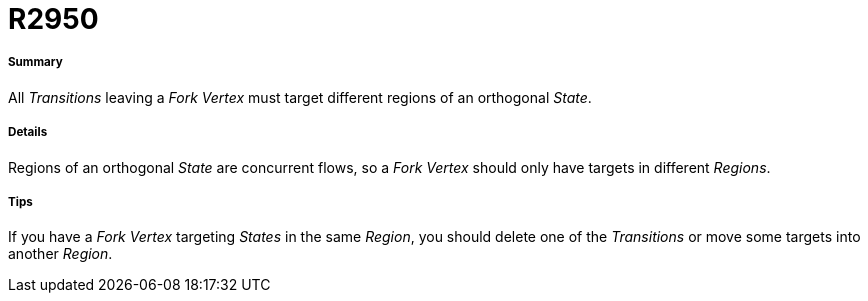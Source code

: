 // Disable all captions for figures.
:!figure-caption:
// Path to the stylesheet files
:stylesdir: .

[[R2950]]

[[r2950]]
= R2950

[[Summary]]

[[summary]]
===== Summary

All _Transitions_ leaving a _Fork_ _Vertex_ must target different regions of an orthogonal _State_.

[[Details]]

[[details]]
===== Details

Regions of an orthogonal _State_ are concurrent flows, so a _Fork Vertex_ should only have targets in different _Regions_.

[[Tips]]

[[tips]]
===== Tips

If you have a _Fork_ _Vertex_ targeting _States_ in the same _Region_, you should delete one of the _Transitions_ or move some targets into another _Region_.


